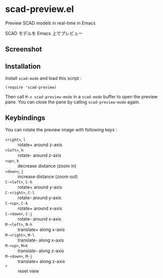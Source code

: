 * scad-preview.el

Preview SCAD models in real-time in Emacs

SCAD モデルを Emacs 上でプレビュー

** Screenshot

[[file:screenshot.png]]

** Installation

Install =scad-mode= and load this script :

: (require 'scad-preview)

Then call =M-x scad-preview-mode= in a =scad-mode= buffer to open the
preview pane. You can close the pane by calling =scad-preview-mode=
again.

** Keybindings

You can rotate the preview image with following keys :

- =<right>=, =l=     :: rotate+ around z-axis
- =<left>=, =h=      :: rotate- around z-axis
- =<up>=, =k=        :: decrease distance (zoom in)
- =<down>=, =j=      :: increase distance (zoom out)
- =C-<left>=, =C-h=  :: rotate+ around y-axis
- =C-<right>=, =C-l= :: rotate- around y-axis
- =C-<up>=, =C-k=    :: rotate+ around x-axis
- =C-<down>=, =C-j=  :: rotate- around x-axis
- =M-<left>=, =M-h=  :: translate+ along x-axis
- =M-<right>=, =M-l= :: translate- along x-axis
- =M-<up>=, =M=k=    :: translate- along z-axis
- =M-<down>=, =M-j=  :: translate+ along z-axis
- =r=                :: reset view
